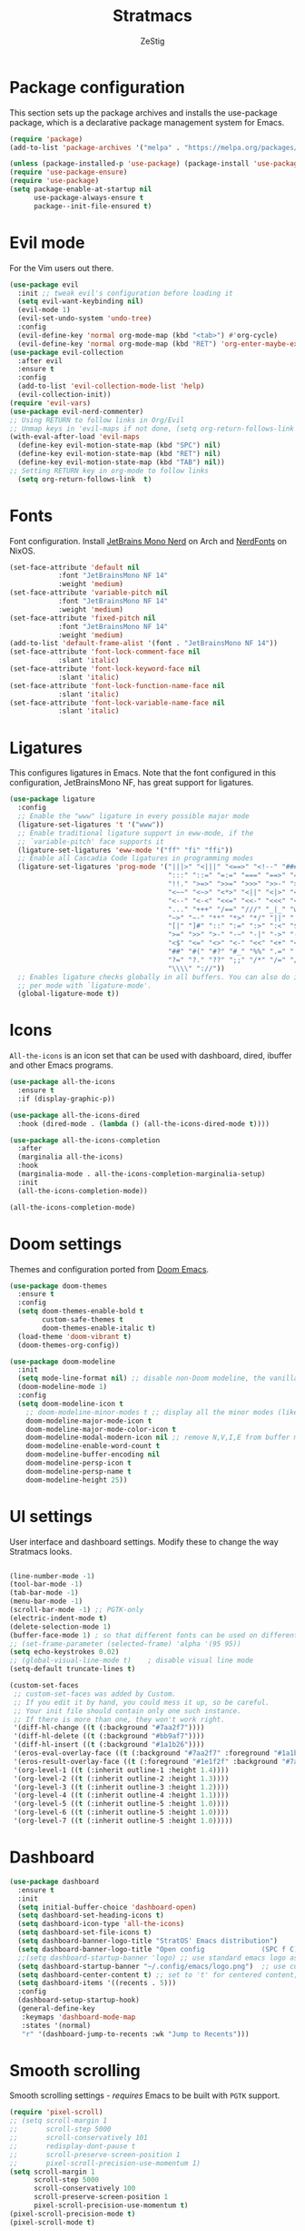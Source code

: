 #+title: Stratmacs
#+author: ZeStig
#+description: Emacs config for StratOS
# #+STARTUP: showeverything
#+OPTIONS: toc:1
* Package configuration 
This section sets up the package archives and installs the use-package package, which is a declarative package management system for Emacs.
#+begin_src emacs-lisp
(require 'package)
(add-to-list 'package-archives '("melpa" . "https://melpa.org/packages/"))

(unless (package-installed-p 'use-package) (package-install 'use-package)) ; install use-package with package.el
(require 'use-package-ensure)                                              ; ensure that it installs automatically
(require 'use-package)   
(setq package-enable-at-startup nil
      use-package-always-ensure t
      package--init-file-ensured t)
#+END_SRC

* Evil mode
For the Vim users out there.
#+begin_src emacs-lisp
(use-package evil
  :init	;; tweak evil's configuration before loading it
  (setq evil-want-keybinding nil)
  (evil-mode 1)
  (evil-set-undo-system 'undo-tree)
  :config 
  (evil-define-key 'normal org-mode-map (kbd "<tab>") #'org-cycle)
  (evil-define-key 'normal org-mode-map (kbd "RET") 'org-enter-maybe-execute-code))
(use-package evil-collection
  :after evil
  :ensure t
  :config
  (add-to-list 'evil-collection-mode-list 'help)
  (evil-collection-init))
(require 'evil-vars)
(use-package evil-nerd-commenter)
;; Using RETURN to follow links in Org/Evil 
;; Unmap keys in 'evil-maps if not done, (setq org-return-follows-link t) will not work
(with-eval-after-load 'evil-maps
  (define-key evil-motion-state-map (kbd "SPC") nil)
  (define-key evil-motion-state-map (kbd "RET") nil)
  (define-key evil-motion-state-map (kbd "TAB") nil))
;; Setting RETURN key in org-mode to follow links
  (setq org-return-follows-link  t)
#+end_src

* Fonts
Font configuration. Install [[https://archlinux.org/packages/extra/any/ttf-jetbrains-mono-nerd/][JetBrains Mono Nerd]] on Arch and [[https://github.com/NixOS/nixpkgs/blob/nixos-unstable/pkgs/data/fonts/nerdfonts/default.nix][NerdFonts]] on NixOS.
#+begin_src emacs-lisp
(set-face-attribute 'default nil
		    :font "JetBrainsMono NF 14"
		    :weight 'medium)
(set-face-attribute 'variable-pitch nil
		    :font "JetBrainsMono NF 14"
		    :weight 'medium)
(set-face-attribute 'fixed-pitch nil
		    :font "JetBrainsMono NF 14"
		    :weight 'medium)
(add-to-list 'default-frame-alist '(font . "JetBrainsMono NF 14"))
(set-face-attribute 'font-lock-comment-face nil
		    :slant 'italic)
(set-face-attribute 'font-lock-keyword-face nil
		    :slant 'italic)
(set-face-attribute 'font-lock-function-name-face nil
		    :slant 'italic)
(set-face-attribute 'font-lock-variable-name-face nil
		    :slant 'italic)
#+end_src 

* Ligatures
This configures ligatures in Emacs. Note that the font configured in this configuration, JetBrainsMono NF, has great support for ligatures.

#+begin_src emacs-lisp
(use-package ligature
  :config
  ;; Enable the "www" ligature in every possible major mode
  (ligature-set-ligatures 't '("www"))
  ;; Enable traditional ligature support in eww-mode, if the
  ;; `variable-pitch' face supports it
  (ligature-set-ligatures 'eww-mode '("ff" "fi" "ffi"))
  ;; Enable all Cascadia Code ligatures in programming modes
  (ligature-set-ligatures 'prog-mode '("|||>" "<|||" "<==>" "<!--" "####" "~~>" "***" "||=" "||>"
                                       ":::" "::=" "=:=" "===" "==>" "=!=" "=>>" "=<<" "=/=" "!=="
                                       "!!." ">=>" ">>=" ">>>" ">>-" ">->" "->>" "-->" "---" "-<<"
                                       "<~~" "<~>" "<*>" "<||" "<|>" "<$>" "<==" "<=>" "<=<" "<->"
                                       "<--" "<-<" "<<=" "<<-" "<<<" "<+>" "</>" "###" "#_(" "..<"
                                       "..." "+++" "/==" "///" "_|_" "www" "&&" "^=" "~~" "~@" "~="
                                       "~>" "~-" "**" "*>" "*/" "||" "|}" "|]" "|=" "|>" "|-" "{|"
                                       "[|" "]#" "::" ":=" ":>" ":<" "$>" "==" "=>" "!=" "!!" ">:"
                                       ">=" ">>" ">-" "-~" "-|" "->" "--" "-<" "<~" "<*" "<|" "<:"
                                       "<$" "<=" "<>" "<-" "<<" "<+" "</" "#{" "#[" "#:" "#=" "#!"
                                       "##" "#(" "#?" "#_" "%%" ".=" ".-" ".." ".?" "+>" "++" "?:"
                                       "?=" "?." "??" ";;" "/*" "/=" "/>" "//" "__" "~~" "(*" "*)"
                                       "\\\\" "://"))
  ;; Enables ligature checks globally in all buffers. You can also do it
  ;; per mode with `ligature-mode'.
  (global-ligature-mode t))
#+end_src

* Icons
~All-the-icons~ is an icon set that can be used with dashboard, dired, ibuffer and other Emacs programs.
#+begin_src emacs-lisp
(use-package all-the-icons
  :ensure t
  :if (display-graphic-p))

(use-package all-the-icons-dired
  :hook (dired-mode . (lambda () (all-the-icons-dired-mode t))))

(use-package all-the-icons-completion
  :after
  (marginalia all-the-icons)
  :hook
  (marginalia-mode . all-the-icons-completion-marginalia-setup)
  :init
  (all-the-icons-completion-mode))

(all-the-icons-completion-mode)
#+end_src 

* Doom settings
Themes and configuration ported from [[https://github.com/doomemacs/doomemacs][Doom Emacs]].
#+begin_src emacs-lisp
(use-package doom-themes
  :ensure t
  :config
  (setq doom-themes-enable-bold t
        custom-safe-themes t
        doom-themes-enable-italic t)
  (load-theme 'doom-vibrant t)
  (doom-themes-org-config))

(use-package doom-modeline
  :init
  (setq mode-line-format nil) ;; disable non-Doom modeline, the vanilla modeline for ALL buffers
  (doom-modeline-mode 1)
  :config
  (setq doom-modeline-icon t
	;; doom-modeline-minor-modes t ;; display all the minor modes (like vanilla modeline)
	doom-modeline-major-mode-icon t
	doom-modeline-major-mode-color-icon t
	doom-modeline-modal-modern-icon nil ;; remove N,V,I,E from buffer mode icons
	doom-modeline-enable-word-count t
	doom-modeline-buffer-encoding nil
	doom-modeline-persp-icon t
	doom-modeline-persp-name t
	doom-modeline-height 25))
#+end_src

* UI settings
User interface and dashboard settings. Modify these to change the way Stratmacs looks.
#+begin_src emacs-lisp

(line-number-mode -1)
(tool-bar-mode -1)
(tab-bar-mode -1)
(menu-bar-mode -1)
(scroll-bar-mode -1) ;; PGTK-only
(electric-indent-mode t)
(delete-selection-mode 1)  
(buffer-face-mode 1) ; so that different fonts can be used on different buffers if needed   
;; (set-frame-parameter (selected-frame) 'alpha '(95 95))
(setq echo-keystrokes 0.02)
;; (global-visual-line-mode t)    ; disable visual line mode
(setq-default truncate-lines t)

(custom-set-faces
 ;; custom-set-faces was added by Custom.
 ;; If you edit it by hand, you could mess it up, so be careful.
 ;; Your init file should contain only one such instance.
 ;; If there is more than one, they won't work right.
 '(diff-hl-change ((t (:background "#7aa2f7"))))
 '(diff-hl-delete ((t (:background "#bb9af7"))))
 '(diff-hl-insert ((t (:background "#1a1b26"))))
 '(eros-eval-overlay-face ((t (:background "#7aa2f7" :foreground "#1a1b26"))))
 '(eros-result-overlay-face ((t (:foreground "#1e1f2f" :background "#7aa2f7"))))
 '(org-level-1 ((t (:inherit outline-1 :height 1.4))))
 '(org-level-2 ((t (:inherit outline-2 :height 1.3))))
 '(org-level-3 ((t (:inherit outline-3 :height 1.2))))
 '(org-level-4 ((t (:inherit outline-4 :height 1.1))))
 '(org-level-5 ((t (:inherit outline-5 :height 1.0))))
 '(org-level-6 ((t (:inherit outline-5 :height 1.0))))
 '(org-level-7 ((t (:inherit outline-5 :height 1.0)))))
#+end_src 

* Dashboard
#+begin_src emacs-lisp
(use-package dashboard
  :ensure t
  :init
  (setq initial-buffer-choice 'dashboard-open)
  (setq dashboard-set-heading-icons t)
  (setq dashboard-icon-type 'all-the-icons)
  (setq dashboard-set-file-icons t)
  (setq dashboard-banner-logo-title "StratOS' Emacs distribution")
  (setq dashboard-banner-logo-title "Open config              (SPC f C)\nFind file                (SPC .)\nOpen recent files        (SPC f r)")
  ;;(setq dashboard-startup-banner 'logo) ;; use standard emacs logo as banner
  (setq dashboard-startup-banner "~/.config/emacs/logo.png")  ;; use custom image as banner
  (setq dashboard-center-content t) ;; set to 't' for centered content; nil is the default
  (setq dashboard-items '((recents . 5)))
  :config 
  (dashboard-setup-startup-hook)
  (general-define-key
   :keymaps 'dashboard-mode-map
   :states '(normal)
   "r" '(dashboard-jump-to-recents :wk "Jump to Recents")))
#+end_src

* Smooth scrolling
Smooth scrolling settings - /requires/ Emacs to be built with =PGTK= support.
#+begin_src emacs-lisp
(require 'pixel-scroll)
;; (setq scroll-margin 1
;;       scroll-step 5000
;;       scroll-conservatively 101
;;       redisplay-dont-pause t
;;       scroll-preserve-screen-position 1
;;       pixel-scroll-precision-use-momentum 1)
(setq scroll-margin 1
      scroll-step 5000
      scroll-conservatively 100
      scroll-preserve-screen-position 1
      pixel-scroll-precision-use-momentum t)
(pixel-scroll-precision-mode t)
(pixel-scroll-mode t)
#+end_src 

* Company-mode
Complete-anything (aka Company or Company-mode) is a completion mechanism for Emacs.
#+begin_src emacs-lisp
(use-package company
  :custom 
  (setq company-idle-delay 0
        company-minimum-prefix-length 2)
  :hook
  (prog-mode . global-company-mode)
  (prog-mode . company-tng-mode)
  (prog-mode . electric-pair-mode)
  (org-src-mode . company-mode))
;; (use-package company-box
;;  :after company
;;  :hook (company-mode . company-box-mode))
;; (add-to-list 'company-backends 'company-capf)
#+end_src

* Vertico,marginalia etc
*Core* completion/menu engine for Emacs.
#+begin_src emacs-lisp
(use-package vertico
:init
(vertico-mode)
:config
(setq vertico-count 20
	vertico-resize t
	vertico-cycle t
	completion-category-overrides '((file (styles +vertico-basic-remote orderless partial-completion)))) 
:bind (:map vertico-map
	    ("RET"   . vertico-directory-enter)
	    ("DEL"   . vertico-directory-delete-char)
	    ("M-DEL" . vertico-directory-delete-word))
;; Tidy shadowed file names
:hook (rfn-eshadow-update-overlay . vertico-directory-tidy))

(defvar +vertico-company-completion-styles '(basic partial-completion orderless)
    "Completion styles for company to use.

The completion/vertico module uses the orderless completion style by default,
but this returns too broad a candidate set for company completion. This variable
overrides `completion-styles' during company completion sessions.")
#+end_src

* Quickrun, marginalia
Completion-related changes go here.
#+begin_src emacs-lisp
(use-package quickrun
  :config
  (setq quickrun-focus-p nil)
  :hook (quickrun-after-run . eros-quickrun-show-overlay)
  :hook (quickrun-after-run . clear-eros-overlays)
  :hook (quickrun-after-run . quickrun-hide-window-after-execution))

(use-package marginalia
  :after vertico
  :config
  (setq marginalia-annotators '(marginalia-annotators-heavy marginalia-annotators-light nil))
  (marginalia-mode)
  :hook (projectile-find-file . file))

(use-package eros
  :after quickrun
  :config
  (require 'eros)
  (eros-mode   1))

(use-package orderless
  :ensure t
  :config
  (setq orderless-component-separator 'orderless-escapable-split-on-space)
  (setq completion-styles '(orderless basic substring partial-completion flex))
  (setq completion-category-overrides '((file (styles basic partial-completion)))))

#+end_src

** Functions
#+begin_src emacs-lisp 
(defun clear-eros-overlays ()
  (interactive)
  (remove-overlays (point-min) (point-max)))

(defun quickrun-hide-window-after-execution ()
  (interactive)
  (let ((win (get-buffer-window "*quickrun*")))
    (when win
      (delete-window win))))

(defun eros-quickrun-show-overlay ()
  (interactive)
  (eros-mode -1)
  (eros-mode 1)
  (when (and quickrun--timeout-timer
             (not (equal quickrun--timeout-timer 'ignore)))
    (cancel-timer quickrun--timeout-timer))
  (setq quickrun--timeout-timer
        (run-at-time 0.5 nil
                     (lambda ()
                       (let ((output (with-current-buffer quickrun--buffer-name
                                       (buffer-substring-no-properties (point-min) (point-max)))))
                         (with-current-buffer (window-buffer (selected-window))
                           (condition-case nil
                               (eros--make-result-overlay output)
                             (error (message "Error creating Eros overlay")))
                           (with-current-buffer quickrun--buffer-name
                             (let ((inhibit-read-only t))
                               (erase-buffer)))))))))
#+end_src

* Org Mode
Easily one of Emacs' best features, this editor paradigm transforms the editing experience into a divine experience.
#+begin_src emacs-lisp
(setq org-src-preserve-indentation nil
      org-src-tab-acts-natively t
      org-edit-src-content-indentation 0
      org-confirm-babel-evaluate nil
      org-startup-indented t
      org-hide-emphasis-markers t)
(setq org-superstar-headline-bullets-list '( "⌬" "⊛" "➤" "▻" "◎" "❂" "⦿" "✦"  "❅" "❇" "◈" "▶" "☢" "☯"  "☮" "☣")
      org-modern-star '("⌬" "⊛" "➤" "▻" "◎" "❂" "⦿" "✦"  "❅" "❇" "◈" "▶" "☢" "☯"  "☮" "☣"))  
(use-package org-modern
  :hook (org-mode . org-modern-mode))
;; :hook (org-mode . (lambda () (local-set-key (kbd "TAB") 'org-fold-or-unfold-heading)))
;; :config
;; (setq org-modern-star '("⌬" "⊛" "➤" "▻" "◎" "❂" "⦿" "✦"  "❅" "❇" "◈" "▶" "☢" "☯"  "☮" "☣"))

(defadvice org-babel-execute-src-block (around load-language nil activate)
  "Load language if needed"
  (let ((language (org-element-property :language (org-element-at-point))))
    (unless (cdr (assoc (intern language) org-babel-load-languages))
      (add-to-list 'org-babel-load-languages (cons (intern language) t))
      (org-babel-do-load-languages 'org-babel-load-languages org-babel-load-languages))
    ad-do-it))

(setq org-babel-default-header-args
      (cons '(:results . "output")
            (cons '(:noweb . "yes")
                  (assq-delete-all :results org-babel-default-header-args))))
(defun org-enter-maybe-execute ()
  (interactive)
  (if (org-in-src-block-p)
      (org-babel-execute-src-block)
    (newline)))

(org-babel-do-load-languages
 'org-babel-load-languages
 '((emacs-lisp . t)
   (C . t)
   (python . t)
   (shell . t)))

;; Configuring Org exports opening in EWW
(defun org-html-export-to-html-and-open ()
  "Export the Org file to HTML and open it in EWW."
  (interactive)
  (let* ((org-file (buffer-file-name))
         (html-file (concat (file-name-sans-extension org-file) ".html"))
         (html-file-url html-file))
    (org-export-to-file 'html html-file nil nil nil nil)
    (eww-open-file html-file-url)))

(add-hook 'org-mode-hook
          (lambda ()
            (local-set-key (kbd "C-c C-o") 'org-html-export-to-html-and-open)))
#+end_src

* Vterm
#+begin_src emacs-lisp
(use-package vterm
:config
(setq shell-file-name "/usr/bin/bash"
      vterm-max-scrollback 5000))
(use-package vterm-toggle
  :after vterm
  :config
  ;; When running programs in Vterm and in 'normal' mode, make sure that ESC
  ;; kills the program as it would in most standard terminal programs.
  (evil-define-key 'normal vterm-mode-map (kbd "<escape>") 'vterm--self-insert)
  (evil-define-key 'normal vterm-mode-map (kbd "C-c") 'vterm--self-insert)
  (setq vterm-toggle-fullscreen-p nil)
  (setq vterm-toggle-scope 'project)
  (add-to-list 'display-buffer-alist
               '((lambda (buffer-or-name _)
                     (let ((buffer (get-buffer buffer-or-name)))
                       (with-current-buffer buffer
                         (or (equal major-mode 'vterm-mode)
                             (string-prefix-p vterm-buffer-name (buffer-name buffer))))))
                  (display-buffer-reuse-window display-buffer-at-bottom)
                  ;;(display-buffer-reuse-window display-buffer-in-direction)
                  ;;display-buffer-in-direction/direction/dedicated is added in emacs27
                  ;;(direction . bottom)
                  ;;(dedicated . t) ;dedicated is supported in emacs27
                  (reusable-frames . visible)
                  (window-height . 0.4))))
#+end_src                  

* Misc 
#+begin_src emacs-lisp
(setq use-short-answers t ; y/n instead of yes/no
      xterm-mouse-mode t
      buffer-face-mode t
      delete-selection-mode t
      find-file-visit-truename t
      browse-url-browser-function 'eww-browse-url
      initial-scratch-message 'nil ;; dont display "This buffer is for text that is not saved..." nonsense
      undo-tree-auto-save-history nil
      backup-directory-alist '((".*" . "~/.local/share/Trash/files"))
      auto-save-default nil ; set the default file location of auto-saved files to NIL
      inhibit-automatic-native-compliation t
      native-comp-enable-subr-trampolines nil
      confirm-kill-emacs nil ;;prevent ALL quit prompts
      safe-local-variable-values nil
      explicit-shell-file-name "/usr/bin/bash"
      desktop-save-mode nil
      load-prefer-newer 'noninteractive)
(global-set-key (kbd "C-=") 'text-scale-increase)
(global-set-key (kbd "C--") 'text-scale-decrease)
(global-set-key (kbd "<C-wheel-up>") 'text-scale-increase)
(global-set-key (kbd "<C-wheel-down>") 'text-scale-decrease)
					; adding (interactive) to lambdas and functions allows them to be available in the M-x menu
;; dtrt-indent link-hint
;; (add-hook 'prog-mode-hook 'display-line-numbers)
(add-to-list 'auto-mode-alist '("~/.aliases" . sh-mode))
(use-package togetherly)
(use-package htmlize)
(use-package consult)
(use-package projectile)
(use-package rainbow-delimiters
  :hook ((prog-mode-hook . rainbow-delimiters-mode)))
(use-package helpful)
(use-package undo-tree)

(use-package flycheck
  :ensure t
  :defer t
  :init (global-flycheck-mode))

(use-package which-key
  :init
  (which-key-mode 1)
  :config
  (setq which-key-side-window-location 'bottom
        which-key-sort-order #'which-key-key-order-alpha
        which-key-sort-uppercase-first nil
        which-key-add-column-padding 1
        which-key-max-display-columns nil
        which-key-min-display-lines 6
        which-key-side-window-slot -10
        which-key-side-window-max-height 0.25
        which-key-idle-delay 0.8
        which-key-max-description-length 25
        which-key-allow-imprecise-window-fit t
        which-key-separator " → " ))

(global-set-key [escape] 'keyboard-escape-quit)
(add-hook 'evil-local-mode-hook 'turn-on-undo-tree-mode)
;; (add-hook 'man-mode-hook '(lambda () (setq mode-line-format nil )))
(auto-save-mode nil)           ; don't auto save files by default




(add-to-list 'load-path (expand-file-name "~/.config/emacs/lisp/"))     ; load all user-defined Emacs Lisp scripts from this directory
(let ((default-directory  "~/.config/emacs/lisp/")) (normal-top-level-add-to-load-path '("*")))

(add-hook 'after-save-hook
          (lambda ()
            (when (string= (buffer-file-name) user-init-file)
              (load-file user-init-file)
              (load-file user-init-file))))
#+end_src

** Misc functions
#+begin_src emacs-lisp
(defun eshell-clear-buffer ()
"Clear terminal"
(interactive)
(let ((inhibit-read-only t))
(erase-buffer)
(eshell-send-input)))

(defun save-file-as (filename)
"Save the current buffer under a different name."
(interactive "FSave file as: ")
(let ((old-filename (buffer-file-name)))
(if old-filename
    (write-region (point-min) (point-max) filename)
    (progn
    (set-visited-file-name filename)
    (set-buffer-modified-p t)))))

(defun find-file-as-root (filename)
"Open file as root."
(interactive "f")
(find-file (concat "/sudo::" filename)))

(defun evaluate-buffer ()
"Evaluate the current buffer."
(interactive)
(if (eq major-mode 'emacs-lisp-mode)
    (let ((result (eval-buffer)))
    (unless (null result)
        (eros--make-result-overlay result)))
(quickrun)))

(defun evaluate-region ()
  "Evaluate the selected region."
  (interactive)
  (if (use-region-p)
      (if (eq major-mode 'emacs-lisp-mode)
	  (let ((result (eros-eval-last-sexp (sexp-at-point))))
	    (unless (null result)
              (eros--make-result-overlay result)))
	(let ((result (quickrun-region (region-beginning) (region-end))))
	  (unless (null result)
	    (eros--make-result-overlay result))))
    (quickrun)))

(defun scratch ()
  "Create a new scratch buffer to work in"
  (interactive)
  (let ((n 0) bufname)
    (while (progn
             (setq bufname (concat "*scratch" (if (= n 0) "" (int-to-string n)) "*"))
             (setq n (1+ n))
             (get-buffer bufname)))
    (switch-to-buffer (get-buffer-create bufname))
    (if (= n 1) initial-major-mode)))

(defun kill-all-buffers-except-dashboard ()
  "Kill all buffers except the one named 'dashboard'."
  (interactive)
  (let ((dashboard-buffer-name "*dashboard*")
        (buffers-to-keep '("*scratch*"))) ; Add other buffers you want to keep here
    (mapc (lambda (buffer)
            (unless (or (member (buffer-name buffer) buffers-to-keep)
                        (equal (buffer-name buffer) dashboard-buffer-name))
              (kill-buffer buffer)))
          (buffer-list)))
  (dashboard-open)
  (message "Killed all buffers except dashboard"))

(with-current-buffer (get-buffer-create "*dashboard*")(emacs-lock-mode 'kill))

(defun kill-other-buffers ()
  "Keep only the current buffer, scratch, and dashboard buffers, kill all others."
  (interactive)
  (let ((buffers-to-keep '("*scratch*" "*dashboard*"))
        (current-buffer-name (buffer-name)))
    (mapc (lambda (buffer)
            (unless (or (member (buffer-name buffer) buffers-to-keep)
                        (equal (buffer-name buffer) current-buffer-name))
              (kill-buffer buffer)))
          (buffer-list)))
  (message "Kept only current, scratch, and dashboard buffers"))
;;;###autoload
(defun buf-move-up ()
  "Swap the current buffer and the buffer above the split.
If there is no split, ie now window above the current one, an
error is signaled."
  ;;  "Switches between the current buffer, and the buffer above the
  ;;  split, if possible."
  (interactive)
  (let* ((other-win (windmove-find-other-window 'up))
	 (buf-this-buf (window-buffer (selected-window))))
    (if (null other-win)
        (error "No window above this one")
      ;; swap top with this one
      (set-window-buffer (selected-window) (window-buffer other-win))
      ;; move this one to top
      (set-window-buffer other-win buf-this-buf)
      (select-window other-win))))

;;;###autoload
(defun buf-move-down ()
  "Swap the current buffer and the buffer under the split.
If there is no split, ie now window under the current one, an
error is signaled."
  (interactive)
  (let* ((other-win (windmove-find-other-window 'down))
	 (buf-this-buf (window-buffer (selected-window))))
    (if (or (null other-win) 
            (string-match "^ \\*Minibuf" (buffer-name (window-buffer other-win))))
        (error "No window under this one")
      ;; swap top with this one
      (set-window-buffer (selected-window) (window-buffer other-win))
      ;; move this one to top
      (set-window-buffer other-win buf-this-buf)
      (select-window other-win))))

;;;###autoload
(defun buf-move-left ()
  "Swap the current buffer and the buffer on the left of the split.
If there is no split, ie now window on the left of the current
one, an error is signaled."
  (interactive)
  (let* ((other-win (windmove-find-other-window 'left))
	 (buf-this-buf (window-buffer (selected-window))))
    (if (null other-win)
        (error "No left split")
      ;; swap top with this one
      (set-window-buffer (selected-window) (window-buffer other-win))
      ;; move this one to top
      (set-window-buffer other-win buf-this-buf)
      (select-window other-win))))

;;;###autoload
(defun buf-move-right ()
  "Swap the current buffer and the buffer on the right of the split.
If there is no split, ie now window on the right of the current
one, an error is signaled."
  (interactive)
  (let* ((other-win (windmove-find-other-window 'right))
	 (buf-this-buf (window-buffer (selected-window))))
    (if (null other-win)
        (error "No right split")
      ;; swap top with this one
      (set-window-buffer (selected-window) (window-buffer other-win))
      ;; move this one to top
      (set-window-buffer other-win buf-this-buf)
      (select-window other-win))))

(defun delete-current-buffer-file ()
  "Delete the current file and buffer, but only if the user confirms."
  (interactive)
  (when (buffer-file-name)
    (when (yes-or-no-p (concat "Are you sure you want to delete " (buffer-file-name) "?"))
      (delete-file (buffer-file-name))
      (kill-buffer))))
#+end_src

* Diff-HL
This package provides a neat Git diff.
#+begin_src emacs-lisp
(use-package diff-hl
  :hook
  (prog-mode . diff-hl-mode)
  (magit-pre-refresh . diff-hl-magit-pre-refresh)
  (magit-post-refresh . diff-hl-magit-post-refresh)
  :config
  (diff-hl-flydiff-mode)
  (setq diff-hl-fringe-face-function 'diff-hl-fringe-face-from-type)
  ;; (setq diff-hl-fringe-bmp-function 'diff-hl-fringe-bmp-from-type)
  (global-diff-hl-mode 1))
  #+end_src

* General - package,keybind settings
All keybind-related config goes here.
#+begin_src emacs-lisp
(use-package general
  :config
  (general-evil-setup))

(general-create-definer stratmacs/leader-keys
  :states '(normal insert visual emacs)
  :keymaps 'override
  :prefix "SPC" ;; set leader
  :global-prefix "M-SPC") ;; access leader in insert mode

(stratmacs/leader-keys
  "" '(:ignore t :wk "Leader key")
  "SPC" '(vterm-toggle :wk "Open VTerm")
  "." '(find-file :wk "Find file")
  "=" '(perspective-map :wk "Perspective") ;; Lists all the perspective keybindings
  "TAB TAB" '(comment-line :wk "Comment lines")
  "RET" '(eat :wk "Open terminal")
  "/" '(evilnc-comment-or-uncomment-lines :wk "Toggle comment")
  "," '(consult-buffer :wk "View buffers")
  "u" '(universal-argument :wk "Universal argument")
  "x" '(scratch-buffer :wk "Open scratch buffer")
  ";" '(is-daemon-running :wk "Is the daemon running?"))

(stratmacs/leader-keys
  "b" '(:ignore t :wk "Bookmarks/Buffers")
  "b b" '(switch-to-buffer :wk "Switch to buffer")
  "b c" '(clone-indirect-buffer :wk "Create indirect buffer copy in a split")
  "b C" '(clone-indirect-buffer-other-window :wk "Clone indirect buffer in new window")
  ;; "b d" '(bookmark-delete :wk "Delete bookmark")
  "b d" '(kill-all-buffers-except-dashboard :wk "Kill all buffers")
  "b i" '(ibuffer :wk "Ibuffer")
  "b k" '(kill-current-buffer :wk "Kill current buffer")
  "b K" '(kill-some-buffers :wk "Kill multiple buffers")
  "b l" '(list-bookmarks :wk "List bookmarks")
  "b m" '(bookmark-set :wk "Set bookmark")
  "b n" '(next-buffer :wk "Next buffer")
  "b o" '(kill-other-buffers :wk "Kill other buffers")
  "b p" '(previous-buffer :wk "Previous buffer")
  "b r" '(revert-buffer :wk "Reload buffer")
  "b R" '(rename-buffer :wk "Rename buffer")
  "b s" '(basic-save-buffer :wk "Save buffer")
  "b S" '(save-some-buffers :wk "Save multiple buffers")
  "b w" '(bookmark-save :wk "Save current bookmarks to bookmark file"))


(stratmacs/leader-keys
  "c" '(:ignore t :wk "Code")
  "c b" '(evaluate-buffer :wk "Eval buffer")
  "c e" '(evaluate-region :wk "Eval region")
  "c p" '(check-parens :wk "Check parens"))

(stratmacs/leader-keys
  "d" '(:ignore t :wk "Dired")
  "d d" '(dired :wk "Open dired")
  "d f" '(wdired-finish-edit :wk "Writable dired finish edit")
  "d j" '(dired-jump :wk "Dired jump to current")
  "d n" '(neotree-dir :wk "Open directory in neotree")
  "d p" '(peep-dired :wk "Peep-dired")
  "d w" '(wdired-change-to-wdired-mode :wk "Writable dired"))

(stratmacs/leader-keys
  "e" '(:ignore t :wk "Eshell/Eval/EWW")
  "e b" '(eval-buffer :wk "Evaluate elisp in buffer")
  "e d" '(eval-defun :wk "Evaluate defun containing or after point")
  "e e" '(eval-expression :wk "Evaluate and elisp expression")
  "e h" '(counsel-esh-history :which-key "Eshell history")
  "e l" '(eval-last-sexp :wk "Evaluate elisp expression before point")
  "e r" '(eval-region :wk "Evaluate elisp in region")
  "e R" '(eww-reload :which-key "Reload current page in EWW")
  "e s" '(eshell :which-key "Eshell")
  "e w" '(eww :which-key "EWW emacs web wowser"))

(stratmacs/leader-keys
  "f" '(:ignore t :wk "Files")
  "f C" '((lambda () (interactive) (find-file "~/.config/emacs/stratmacs.org")) :wk "Open literate config")
  "f c" '((lambda () (interactive) (setq recentf-list nil) (dashboard-refresh-buffer)) :wk "Clear recent files")
  "f e" '((lambda () (interactive) (dired "~/.config/emacs/")) :wk "Open user-emacs-directory in dired")
  ;; "f d" '(find-grep-dired :wk "Search for string in files in DIR")
  "f d" '(delete-current-buffer-file :wk "Delete file")
  "f g" '(counsel-grep-or-swiper :wk "Search for string current file")
  "f i" '((lambda () (interactive) (find-file "~/.config/emacs/init.el")) :wk "Open emacs init.el")
  "f j" '(counsel-file-jump :wk "Jump to a file below current directory")
  "f l" '(counsel-locate :wk "Locate a file")
  "f r" '(recentf-open :wk "Find recent files")
  "f R" '(recentf-menu :wk "Edit recent files")
  "f s" '(save-buffer :wk "Write file")
  "f S" '(write-file :wk "Write file as")
  "f u" '(sudo-edit-find-file :wk "Sudo find file")
  "f U" '(sudo-edit :wk "Sudo edit file")
  "f q" '(save-buffers-kill-terminal :wk "Quit emacs" )
  "q"   '(:ignore t :wk "Quit")
  "q f" '(save-buffers-kill-terminal :wk "Quit emacs" ))

(stratmacs/leader-keys
  "g" '(:ignore t :wk "Git")
  "g /" '(magit-displatch :wk "Magit dispatch")
  "g ." '(magit-file-displatch :wk "Magit file dispatch")
  "g b" '(magit-branch-checkout :wk "Switch branch")
  "g c" '(:ignore t :wk "Create")
  "g c b" '(magit-branch-and-checkout :wk "Create branch and checkout")
  "g c c" '(magit-commit-create :wk "Create commit")
  "g c f" '(magit-commit-fixup :wk "Create fixup commit")
  "g C" '(magit-clone :wk "Clone repo")
  "g d" '(magit-diff-dwim :wk "Magit diff")
  "g f" '(:ignore t :wk "Find")
  "g f c" '(magit-show-commit :wk "Show commit")
  "g f f" '(magit-find-file :wk "Magit find file")
  "g f g" '(magit-find-git-config-file :wk "Find gitconfig file")
  "g F" '(magit-fetch :wk "Git fetch")
  "g g" '(magit-status :wk "Magit status")
  "g i" '(magit-init :wk "Initialize git repo")
  "g l" '(magit-log-buffer-file :wk "Magit buffer log")
  "g r" '(vc-revert :wk "Git revert file")
  "g s" '(magit-stage-file :wk "Git stage file")
  "g t" '(git-timemachine :wk "Git time machine")
  "g u" '(magit-stage-file :wk "Git unstage file"))

(stratmacs/leader-keys
  "h" '(:ignore t :wk "Help")
  "h a" '(counsel-apropos :wk "Apropos")
  "h b" '(describe-bindings :wk "Describe bindings")
  "h c" '(describe-char :wk "Describe character under cursor")
  "h d" '(:ignore t :wk "Emacs documentation")
  "h d a" '(about-emacs :wk "About Emacs")
  "h d d" '(view-emacs-debugging :wk "View Emacs debugging")
  "h d f" '(view-emacs-FAQ :wk "View Emacs FAQ")
  "h d m" '(info-emacs-manual :wk "The Emacs manual")
  "h d n" '(view-emacs-news :wk "View Emacs news")
  "h d o" '(describe-distribution :wk "How to obtain Emacs")
  "h d p" '(view-emacs-problems :wk "View Emacs problems")
  "h d t" '(view-emacs-todo :wk "View Emacs todo")
  "h d w" '(describe-no-warranty :wk "Describe no warranty")
  "h e" '(view-echo-area-messages :wk "View echo area messages")
  "h f" '(describe-function :wk "Describe function")
  "h F" '(describe-face :wk "Describe face")
  "h g" '(describe-gnu-project :wk "Describe GNU Project")
  "h i" '(info :wk "Info")
  "h I" '(describe-input-method :wk "Describe input method")
  "h k" '(describe-key :wk "Describe key")
  "h l" '(view-lossage :wk "Display recent keystrokes and the commands run")
  "h L" '(describe-language-environment :wk "Describe language environment")
  "h m" '(describe-mode :wk "Describe mode")
  "h r" '(:ignore t :wk "Reload")
  "h r r" '((lambda () (interactive) (load-file "~/.config/emacs/stratmacs.el")) :wk "Reload emacs config")
  "h t" '(load-theme :wk "Load theme")
  "h v" '(describe-variable :wk "Describe variable")
  "h w" '(where-is :wk "Prints keybinding for command if set")
  "h x" '(describe-command :wk "Display full documentation for command"))

(stratmacs/leader-keys
  "o" '(:ignore t :wk "Org")
  "o a" '(org-agenda :wk "Org agenda")
  "o e" '(org-export-dispatch :wk "Org export dispatch")
  "o i" '(org-toggle-item :wk "Org toggle item")
  "o t" '(org-todo :wk "Org todo")
  "o B" '(org-babel-tangle :wk "Org babel tangle")
  "o T" '(org-todo-list :wk "Org todo list"))

(stratmacs/leader-keys
  "o b" '(:ignore t :wk "Tables")
  "o b -" '(org-table-insert-hline :wk "Insert hline in table"))

(stratmacs/leader-keys
  "o d" '(:ignore t :wk "Date/deadline")
  "o d t" '(org-time-stamp :wk "Org time stamp"))

(stratmacs/leader-keys
  "p" '(projectile-command-map :wk "Projectile"))

(stratmacs/leader-keys
  "s" '(:ignore t :wk "Search")
  "s d" '(dictionary-search :wk "Search dictionary")
  "s m" '(man :wk "Man pages")
  "s t" '(tldr :wk "Lookup TLDR docs for a command")
  "s w" '(woman :wk "Similar to man but doesn't require man"))

(stratmacs/leader-keys
  "t" '(:ignore t :wk "Toggle")
  "t e" '(eshell-toggle :wk "Toggle eshell")
  "t f" '(toggle-frame-fullscreen :wk "Toggle fullscreen")
  "t F" '(flycheck-mode :wk "Toggle flycheck")
  "t l" '(display-line-numbers-mode :wk "Toggle line numbers")
  "t n" '(neotree-toggle :wk "Toggle neotree file viewer")
  "t o" '(org-mode :wk "Toggle org mode")
  "t r" '(rainbow-mode :wk "Toggle rainbow mode")
  "t t" '(visual-line-mode :wk "Toggle truncated lines")
  "t v" '(vterm-toggle :wk "Toggle vterm"))

(stratmacs/leader-keys
  "w" '(:ignore t :wk "Words & Windows")
  ;; Window splits
  "w c" '(evil-window-delete :wk "Close window")
  "w n" '(evil-window-new :wk "New window")
  "w s" '(evil-window-split :wk "Horizontal split window")
  "w v" '(evil-window-vsplit :wk "Vertical split window")
  ;; Window motions
  "w m m" '(lambda ()(interactive)(maximize-window))

  "w h" '(evil-window-left :wk "Window left")
  "w j" '(evil-window-down :wk "Window down")
  "w k" '(evil-window-up :wk "Window up")
  "w l" '(evil-window-right :wk "Window right")
  "w w" '(evil-window-next :wk "Goto next window")
  ;; Move Windows
  "w H" '(buf-move-left :wk "Buffer move left")
  "w J" '(buf-move-down :wk "Buffer move down")
  "w K" '(buf-move-up :wk "Buffer move up")
  "w L" '(buf-move-right :wk "Buffer move right")
  ;; Words
  "w d" '(downcase-word :wk "Downcase word")
  "w u" '(upcase-word :wk "Upcase word")
  "w =" '(count-words :wk "Count words/lines for buffer")
  "w L" '(buf-move-right :wk "Buffer move right"))
#+end_src

** Keybind-related extra configuration
#+begin_src emacs-lisp
(use-package evil-easymotion)
(general-define-key
 :states '(normal)
 :keymaps 'override-global-map
 "/" '(consult-line :wk "Search in buffer")
 "s" '(evil-avy-goto-char-timer :wk "Hop to"))

(general-define-key
 :states '(normal visual insert emacs)
 "C-e" 'evil-end-of-line-or-visual-line)
#+end_src 

* Magit
The very best Git client, period.
#+begin_src emacs-lisp
(use-package magit
  :init
  (magit-auto-revert-mode -1))
#+end_src

* Tree-sitter
#+begin_src emacs-lisp
;; (use-package tree-sitter
;;   :ensure t
;;   :hook (tree-sitter-mode . tree-sitter-hl-mode))

;; (use-package tree-sitter-langs
;;   :after tree-sitter
;;   :hook (python-mode . tree-sitter-mode)
;;   :hook (sh-mode . tree-sitter-mode))
#+end_src

* Eglot
A post-modern LSP client built into Emacs.
#+begin_src emacs-lisp
(use-package eglot
  :defer t
  :hook (python-mode . eglot-ensure)
  :hook (c-mode . eglot-ensure)
  :hook (c++-mode . eglot-ensure)
  :hook (go-mode . eglot-ensure))
#+end_src

* Rust support
Add Rust support in Emacs.
#+begin_src emacs-lisp
(use-package rust-mode
:init
  (add-hook 'rust-mode-hook (lambda() (setq indent-tabs-mode nil)))
  (add-hook 'rust-mode-hook (setq rust-format-on-save t)))
#+end_src

* Rainbow mode
Rainbow mode is used to colourize colour names in buffers.
#+begin_src emacs-lisp
(use-package rainbow-mode
  :hook prog-mode)
#+end_src
